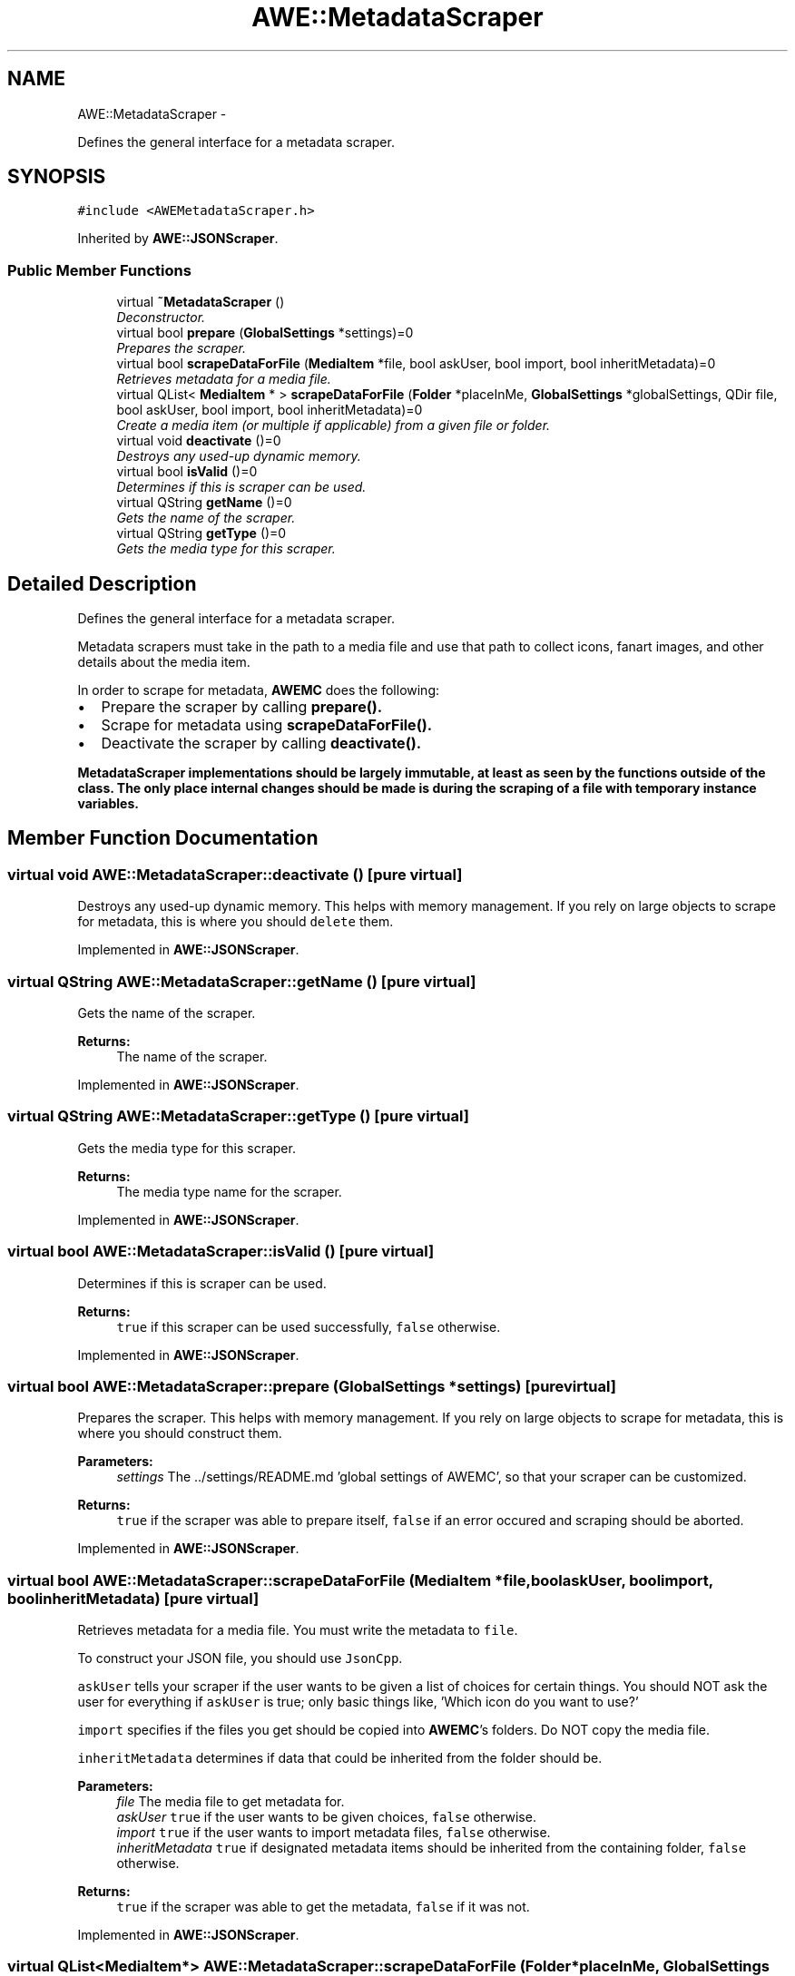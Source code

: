 .TH "AWE::MetadataScraper" 3 "Sat May 10 2014" "Version 0.1" "AWE Media Center" \" -*- nroff -*-
.ad l
.nh
.SH NAME
AWE::MetadataScraper \- 
.PP
Defines the general interface for a metadata scraper\&.  

.SH SYNOPSIS
.br
.PP
.PP
\fC#include <AWEMetadataScraper\&.h>\fP
.PP
Inherited by \fBAWE::JSONScraper\fP\&.
.SS "Public Member Functions"

.in +1c
.ti -1c
.RI "virtual \fB~MetadataScraper\fP ()"
.br
.RI "\fIDeconstructor\&. \fP"
.ti -1c
.RI "virtual bool \fBprepare\fP (\fBGlobalSettings\fP *settings)=0"
.br
.RI "\fIPrepares the scraper\&. \fP"
.ti -1c
.RI "virtual bool \fBscrapeDataForFile\fP (\fBMediaItem\fP *file, bool askUser, bool import, bool inheritMetadata)=0"
.br
.RI "\fIRetrieves metadata for a media file\&. \fP"
.ti -1c
.RI "virtual QList< \fBMediaItem\fP * > \fBscrapeDataForFile\fP (\fBFolder\fP *placeInMe, \fBGlobalSettings\fP *globalSettings, QDir file, bool askUser, bool import, bool inheritMetadata)=0"
.br
.RI "\fICreate a media item (or multiple if applicable) from a given file or folder\&. \fP"
.ti -1c
.RI "virtual void \fBdeactivate\fP ()=0"
.br
.RI "\fIDestroys any used-up dynamic memory\&. \fP"
.ti -1c
.RI "virtual bool \fBisValid\fP ()=0"
.br
.RI "\fIDetermines if this is scraper can be used\&. \fP"
.ti -1c
.RI "virtual QString \fBgetName\fP ()=0"
.br
.RI "\fIGets the name of the scraper\&. \fP"
.ti -1c
.RI "virtual QString \fBgetType\fP ()=0"
.br
.RI "\fIGets the media type for this scraper\&. \fP"
.in -1c
.SH "Detailed Description"
.PP 
Defines the general interface for a metadata scraper\&. 

Metadata scrapers must take in the path to a media file and use that path to collect icons, fanart images, and other details about the media item\&.
.PP
In order to scrape for metadata, \fBAWEMC\fP does the following:
.IP "\(bu" 2
Prepare the scraper by calling \fC\fBprepare()\fP\fP\&.
.IP "\(bu" 2
Scrape for metadata using \fC\fBscrapeDataForFile()\fP\fP\&.
.IP "\(bu" 2
Deactivate the scraper by calling \fC\fBdeactivate()\fP\fP\&.
.PP
.PP
\fC\fBMetadataScraper\fP\fP implementations should be largely immutable, at least as seen by the functions outside of the class\&. The only place internal changes should be made is during the scraping of a file with temporary instance variables\&. 
.SH "Member Function Documentation"
.PP 
.SS "virtual void AWE::MetadataScraper::deactivate ()\fC [pure virtual]\fP"

.PP
Destroys any used-up dynamic memory\&. This helps with memory management\&. If you rely on large objects to scrape for metadata, this is where you should \fCdelete\fP them\&. 
.PP
Implemented in \fBAWE::JSONScraper\fP\&.
.SS "virtual QString AWE::MetadataScraper::getName ()\fC [pure virtual]\fP"

.PP
Gets the name of the scraper\&. 
.PP
\fBReturns:\fP
.RS 4
The name of the scraper\&. 
.RE
.PP

.PP
Implemented in \fBAWE::JSONScraper\fP\&.
.SS "virtual QString AWE::MetadataScraper::getType ()\fC [pure virtual]\fP"

.PP
Gets the media type for this scraper\&. 
.PP
\fBReturns:\fP
.RS 4
The media type name for the scraper\&. 
.RE
.PP

.PP
Implemented in \fBAWE::JSONScraper\fP\&.
.SS "virtual bool AWE::MetadataScraper::isValid ()\fC [pure virtual]\fP"

.PP
Determines if this is scraper can be used\&. 
.PP
\fBReturns:\fP
.RS 4
\fCtrue\fP if this scraper can be used successfully, \fCfalse\fP otherwise\&. 
.RE
.PP

.PP
Implemented in \fBAWE::JSONScraper\fP\&.
.SS "virtual bool AWE::MetadataScraper::prepare (\fBGlobalSettings\fP *settings)\fC [pure virtual]\fP"

.PP
Prepares the scraper\&. This helps with memory management\&. If you rely on large objects to scrape for metadata, this is where you should construct them\&.
.PP
\fBParameters:\fP
.RS 4
\fIsettings\fP The \&.\&./settings/README\&.md 'global settings of AWEMC', so that your scraper can be customized\&.
.RE
.PP
\fBReturns:\fP
.RS 4
\fCtrue\fP if the scraper was able to prepare itself, \fCfalse\fP if an error occured and scraping should be aborted\&. 
.RE
.PP

.PP
Implemented in \fBAWE::JSONScraper\fP\&.
.SS "virtual bool AWE::MetadataScraper::scrapeDataForFile (\fBMediaItem\fP *file, boolaskUser, boolimport, boolinheritMetadata)\fC [pure virtual]\fP"

.PP
Retrieves metadata for a media file\&. You must write the metadata to \fCfile\fP\&.
.PP
To construct your JSON file, you should use \fCJsonCpp\fP\&.
.PP
\fCaskUser\fP tells your scraper if the user wants to be given a list of choices for certain things\&. You should NOT ask the user for everything if \fCaskUser\fP is true; only basic things like, 'Which icon do you want to use?'
.PP
\fCimport\fP specifies if the files you get should be copied into \fBAWEMC\fP's folders\&. Do NOT copy the media file\&.
.PP
\fCinheritMetadata\fP determines if data that could be inherited from the folder should be\&.
.PP
\fBParameters:\fP
.RS 4
\fIfile\fP The media file to get metadata for\&. 
.br
\fIaskUser\fP \fCtrue\fP if the user wants to be given choices, \fCfalse\fP otherwise\&. 
.br
\fIimport\fP \fCtrue\fP if the user wants to import metadata files, \fCfalse\fP otherwise\&. 
.br
\fIinheritMetadata\fP \fCtrue\fP if designated metadata items should be inherited from the containing folder, \fCfalse\fP otherwise\&.
.RE
.PP
\fBReturns:\fP
.RS 4
\fCtrue\fP if the scraper was able to get the metadata, \fCfalse\fP if it was not\&. 
.RE
.PP

.PP
Implemented in \fBAWE::JSONScraper\fP\&.
.SS "virtual QList<\fBMediaItem\fP*> AWE::MetadataScraper::scrapeDataForFile (\fBFolder\fP *placeInMe, \fBGlobalSettings\fP *globalSettings, QDirfile, boolaskUser, boolimport, boolinheritMetadata)\fC [pure virtual]\fP"

.PP
Create a media item (or multiple if applicable) from a given file or folder\&. Also adds to the map of files\&.
.PP
To construct your JSON file, you should use \fCJsonCpp\fP\&.
.PP
\fCaskUser\fP tells your scraper if the user wants to be given a list of choices for certain things\&. You should NOT ask the user for everything if \fCaskUser\fP is true; only basic things like, 'Which icon do you want to use?'
.PP
\fCimport\fP specifies if the files you get should be copied into \fBAWEMC\fP's folders\&. Do NOT copy the media file\&.
.PP
\fCinheritMetadata\fP determines if data that could be inherited from the folder should be\&.
.PP
\fBTodo\fP
.RS 4
boolean flags
.RE
.PP
.PP
\fBParameters:\fP
.RS 4
\fIplaceInMe\fP The \fC\fBFolder\fP\fP to put the created items in\&. 
.br
\fIglobalSettings\fP The global settings of \fBAWEMC\fP\&. 
.br
\fIfile\fP The file or folder to get media items for\&. 
.br
\fIaskUser\fP \fCtrue\fP if the user wants to be given choices, \fCfalse\fP otherwise\&. 
.br
\fIimport\fP \fCtrue\fP if the user wants to import metadata files, \fCfalse\fP otherwise\&. 
.br
\fIinheritMetadata\fP \fCtrue\fP if designated metadata items should be inherited from the containing folder, \fCfalse\fP otherwise\&.
.RE
.PP
\fBReturns:\fP
.RS 4
A list of media items for the given file\&. The list is empty if the file does not match\&. 
.RE
.PP

.PP
Implemented in \fBAWE::JSONScraper\fP\&.

.SH "Author"
.PP 
Generated automatically by Doxygen for AWE Media Center from the source code\&.
